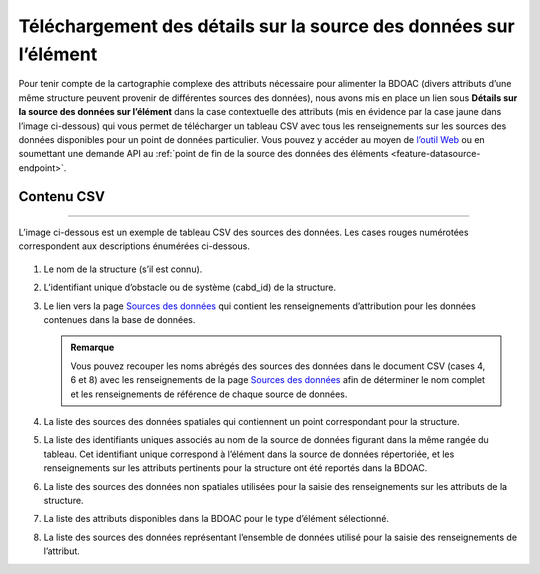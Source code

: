 .. _data-source-details:

========================================================================
Téléchargement des détails sur la source des données sur l’élément
========================================================================

Pour tenir compte de la cartographie complexe des attributs nécessaire pour alimenter la BDOAC (divers attributs d’une même structure peuvent provenir de différentes sources des données), nous avons mis en place un lien sous **Détails sur la source des données sur l’élément** dans la case contextuelle des attributs (mis en évidence par la case jaune dans l’image ci-dessous) qui vous permet de télécharger un tableau CSV avec tous les renseignements sur les sources des données disponibles pour un point de données particulier. Vous pouvez y accéder au moyen de `l’outil Web <https://aquaticbarriers.ca/>`_ ou en soumettant une demande API au  :ref:`point de fin de la source des données des éléments <feature-datasource-endpoint>`.

.. figure:: img/download_link_fr.png
    :align: center
    :width: 400

Contenu CSV
-----------

-----

L’image ci-dessous est un exemple de tableau CSV des sources des données. Les cases rouges numérotées correspondent aux descriptions énumérées ci-dessous.

.. figure:: img/csv_download.png
    :align: center
    :width: 600

1. Le nom de la structure (s’il est connu).

2. L’identifiant unique d’obstacle ou de système (cabd_id) de la structure.
	
3. Le lien vers la page `Sources des données <https://cabd-docs.netlify.app/docs_user/docs_user_data_sources.html>`_ qui contient les renseignements d’attribution pour les données contenues dans la base de données.
    
   .. admonition:: Remarque
       
       Vous pouvez recouper les noms abrégés des sources des données dans le document CSV (cases 4, 6 et 8) avec les renseignements de la page `Sources des données <https://cabd-docs.netlify.app/docs_user/docs_user_data_sources.html>`_ afin de déterminer le nom complet et les renseignements de référence de chaque source de données.
	
4. La liste des sources des données spatiales qui contiennent un point correspondant pour la structure.

5. La liste des identifiants uniques associés au nom de la source de données figurant dans la même rangée du tableau. Cet identifiant unique correspond à l’élément dans la source de données répertoriée, et les renseignements sur les attributs pertinents pour la structure ont été reportés dans la BDOAC.

6. La liste des sources des données non spatiales utilisées pour la saisie des renseignements sur les attributs de la structure.

7. La liste des attributs disponibles dans la BDOAC pour le type d’élément sélectionné.

8. La liste des sources des données représentant l’ensemble de données utilisé pour la saisie des renseignements de l’attribut.